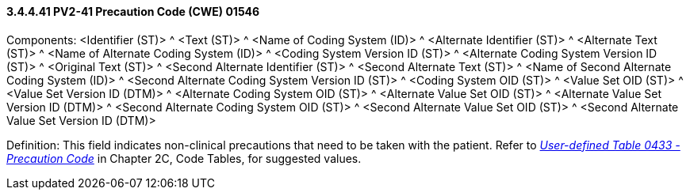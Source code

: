 ==== *3.4.4.41* PV2-41 Precaution Code (CWE) 01546

Components: <Identifier (ST)> ^ <Text (ST)> ^ <Name of Coding System (ID)> ^ <Alternate Identifier (ST)> ^ <Alternate Text (ST)> ^ <Name of Alternate Coding System (ID)> ^ <Coding System Version ID (ST)> ^ <Alternate Coding System Version ID (ST)> ^ <Original Text (ST)> ^ <Second Alternate Identifier (ST)> ^ <Second Alternate Text (ST)> ^ <Name of Second Alternate Coding System (ID)> ^ <Second Alternate Coding System Version ID (ST)> ^ <Coding System OID (ST)> ^ <Value Set OID (ST)> ^ <Value Set Version ID (DTM)> ^ <Alternate Coding System OID (ST)> ^ <Alternate Value Set OID (ST)> ^ <Alternate Value Set Version ID (DTM)> ^ <Second Alternate Coding System OID (ST)> ^ <Second Alternate Value Set OID (ST)> ^ <Second Alternate Value Set Version ID (DTM)>

Definition: This field indicates non-clinical precautions that need to be taken with the patient. Refer to file:///E:\V2\v2.9%20final%20Nov%20from%20Frank\V29_CH02C_Tables.docx#HL70433[_User-defined Table 0433 - Precaution Code_] in Chapter 2C, Code Tables, for suggested values.

